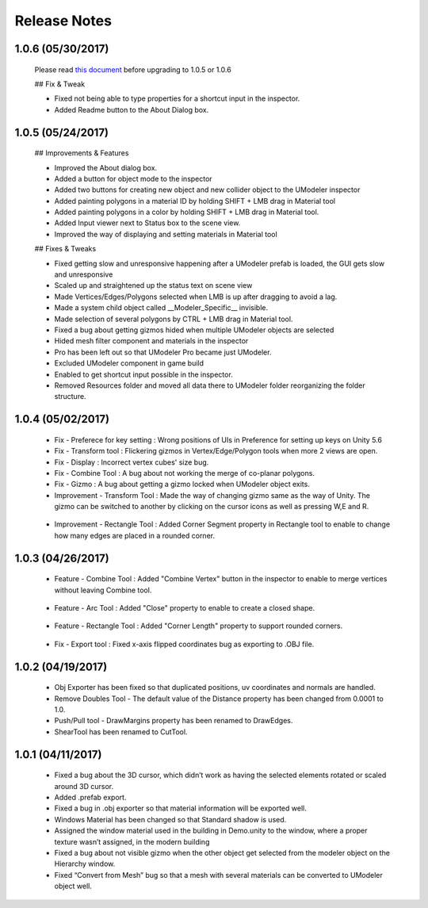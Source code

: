 .. raw:: html

    <iframe src="https://api.assetstore.unity3d.com/affiliate/embed/package/80868/widget-wide-light" style="width:600px; height:130px; border:0px;"></iframe>
	
%%%%%%%%%%%%%%%%%%%%
Release Notes
%%%%%%%%%%%%%%%%%%%%

1.0.6 (05/30/2017)
======================================

 Please read `this document <https://docs.google.com/document/d/1C_M8YwejCqEgie0QEt1s147jvfXKwL7cyApMXWn7bWs/edit?usp=sharing>`__ before upgrading to 1.0.5 or 1.0.6

 ## Fix & Tweak
 
 - Fixed not being able to type properties for a shortcut input in the inspector.
 - Added Readme button to the About Dialog box.

1.0.5 (05/24/2017)
======================================

 .. figure:: /images/UModeler_1.0.5_ScreenShot.png

 ## Improvements & Features

 - Improved the About dialog box.
 - Added a button for object mode to the inspector
 - Added two buttons for creating new object and new collider object to the UModeler inspector
 - Added painting polygons in a material ID by holding SHIFT + LMB drag in Material tool
 - Added painting polygons in a color by holding SHIFT + LMB drag in Material tool.
 - Added Input viewer next to Status box to the scene view.
 - Improved the way of displaying and setting materials in Material tool

 ## Fixes & Tweaks

 - Fixed getting slow and unresponsive happening after a UModeler prefab is loaded, the GUI gets slow and unresponsive
 - Scaled up and straightened up the status text on scene view
 - Made Vertices/Edges/Polygons selected when LMB is up after dragging to avoid a lag.
 - Made a system child object called __Modeler_Specific__ invisible.
 - Made selection of several polygons by CTRL + LMB drag in Material tool.
 - Fixed a bug about getting gizmos hided when multiple UModeler objects are selected
 - Hided mesh filter component and materials in the inspector
 - Pro has been left out so that UModeler Pro became just UModeler.
 - Excluded UModeler component in game build
 - Enabled to get shortcut input possible in the inspector.
 - Removed Resources folder and moved all data there to UModeler folder reorganizing the folder structure.

1.0.4 (05/02/2017)
======================================
 - Fix - Preferece for key setting : Wrong positions of UIs in Preference for setting up keys on Unity 5.6
 - Fix - Transform tool : Flickering gizmos in Vertex/Edge/Polygon tools when more 2 views are open.
 - Fix - Display : Incorrect vertex cubes' size bug.
 - Fix - Combine Tool : A bug about not working the merge of co-planar polygons.
 - Fix - Gizmo : A bug about getting a gizmo locked when UModeler object exits.
 - Improvement - Transform Tool : Made the way of changing gizmo same as the way of Unity. The gizmo can be switched to another by clicking on the cursor icons as well as pressing W,E and R.
 
 .. figure:: /images/UModeler_Gizmo_Switch.gif
 
 - Improvement - Rectangle Tool : Added Corner Segment property in Rectangle tool to enable to change how many edges are placed in a rounded corner.
 
 .. figure:: /images/UModeler_Rectangle_Corner_Length_Segment.gif

1.0.3 (04/26/2017)
======================================
 - Feature - Combine Tool : Added "Combine Vertex" button in the inspector to enable to merge vertices without leaving Combine tool. 
 
 .. figure:: /images/UModeler_CombineTool_EditMode.gif
 
 - Feature - Arc Tool : Added "Close" property to enable to create a closed shape. 
 
 .. figure:: /images/UModeler_Arc_Close_property.gif
 
 - Feature - Rectangle Tool : Added "Corner Length" property to support rounded corners.
 
 .. figure:: /images/UModeler_Rectangle_rounded_corner.gif
 
 - Fix - Export tool : Fixed x-axis flipped coordinates bug as exporting to .OBJ file.

1.0.2 (04/19/2017)
======================================
 - Obj Exporter has been fixed so that duplicated positions, uv coordinates and normals are handled.
 - Remove Doubles Tool - The default value of the Distance property has been changed from 0.0001 to 1.0.
 - Push/Pull tool - DrawMargins property has been renamed to DrawEdges.
 - ShearTool has been renamed to CutTool.

1.0.1 (04/11/2017)
======================================
 - Fixed a bug about the 3D cursor, which didn’t work as having the selected elements rotated or scaled around 3D cursor.
 - Added .prefab export.
 - Fixed a bug in .obj exporter so that material information will be exported well.
 - Windows Material has been changed so that Standard shadow is used.
 - Assigned the window material used in the building in Demo.unity to the window, where a proper texture wasn’t assigned, in the modern building
 - Fixed a bug about not visible gizmo when the other object get selected from the modeler object on the Hierarchy window.
 - Fixed “Convert from Mesh” bug so that a mesh with several materials can be converted to UModeler object well.
